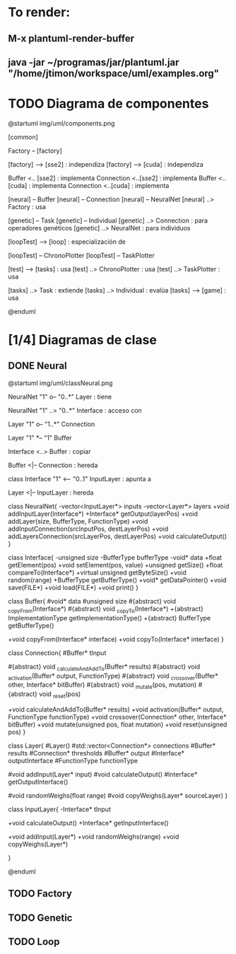 * To render:
** M-x plantuml-render-buffer
** java -jar ~/programas/jar/plantuml.jar "/home/jtimon/workspace/uml/examples.org"
* TODO Diagrama de componentes

@startuml img/uml/components.png

[common]

Factory -- [factory]

[factory] --> [sse2] : independiza
[factory] --> [cuda] : independiza

Buffer <.. [sse2] : implementa
Connection <..[sse2] : implementa
Buffer <.. [cuda] : implementa
Connection <..[cuda] : implementa

[neural] -- Buffer
[neural] -- Connection
[neural] -- NeuralNet
[neural] ..> Factory : usa

[genetic] -- Task
[genetic] -- Individual
[genetic] ..> Connection : para operadores\n genéticos
[genetic] ..> NeuralNet : para individuos

[loopTest] --> [loop] : especialización de

[loopTest] -- ChronoPlotter
[loopTest] -- TaskPlotter

[test] --> [tasks] : usa
[test] ..> ChronoPlotter : usa
[test] ..> TaskPlotter : usa

[tasks] ..> Task : extiende
[tasks] ..> Individual : evalúa
[tasks] --> [game] : usa



@enduml

* [1/4] Diagramas de clase
** DONE Neural
@startuml img/uml/classNeural.png

NeuralNet "1" o-- "0..*" Layer : tiene

NeuralNet "1" ..> "0..*" Interface : acceso con

Layer "1" o-- "1..*" Connection

Layer "1" *-- "1" Buffer

Interface <..> Buffer : copiar

Buffer <|-- Connection : hereda

class Interface "1" <-- "0..1" InputLayer : apunta a

Layer <|-- InputLayer : hereda

class NeuralNet{
    -vector<InputLayer*> inputs
    -vector<Layer*> layers
    +void addInputLayer(Interface*)
    +Interface* getOutput(layerPos)
    +void addLayer(size, BufferType, FunctionType)
    +void addInputConnection(srcInputPos, destLayerPos)
    +void addLayersConnection(srcLayerPos, destLayerPos)
    +void calculateOutput()
}

class Interface{
    -unsigned size
    -BufferType bufferType
    -void* data
    +float getElement(pos)
    +void setElement(pos, value)
    +unsigned getSize()
    +float compareTo(Interface*)
    +virtual unsigned getByteSize()
    +void random(range)
    +BufferType getBufferType()
    +void* getDataPointer()
    +void save(FILE*)
    +void load(FILE*)
    +void print()
}

class Buffer{
    #void* data
    #unsigned size
    #{abstract} void _copyFrom(Interface*)
    #{abstract} void _copyTo(Interface*)
    +{abstract} ImplementationType getImplementationType()
    +{abstract} BufferType getBufferType()

    +void copyFrom(Interface* interface)
    +void copyTo(Interface* interface)
}

class Connection{
    #Buffer* tInput

    #{abstract} void _calculateAndAddTo(Buffer* results)
    #{abstract} void _activation(Buffer* output, FunctionType)
    #{abstract} void _crossover(Buffer* other, Interface* bitBuffer)
    #{abstract} void _mutate(pos, mutation)
    #{abstract} void _reset(pos)

    +void calculateAndAddTo(Buffer* results)
    +void activation(Buffer* output, FunctionType functionType)
    +void crossover(Connection* other, Interface* bitBuffer)
    +void mutate(unsigned pos, float mutation)
    +void reset(unsigned pos)
}

class Layer{
    #Layer()
    #std::vector<Connection*> connections
    #Buffer* results
    #Connection* thresholds
    #Buffer* output
    #Interface* outputInterface
    #FunctionType functionType

    #void addInput(Layer* input)
    #void calculateOutput()
    #Interface* getOutputInterface()

    #void randomWeighs(float range)
    #void copyWeighs(Layer* sourceLayer)
}

class InputLayer{
    -Interface* tInput

    +void calculateOutput()
    +Interface* getInputInterface()

    +void addInput(Layer*)
    +void randomWeighs(range)
    +void copyWeighs(Layer*)

}

@enduml
** TODO Factory
** TODO Genetic
** TODO Loop
